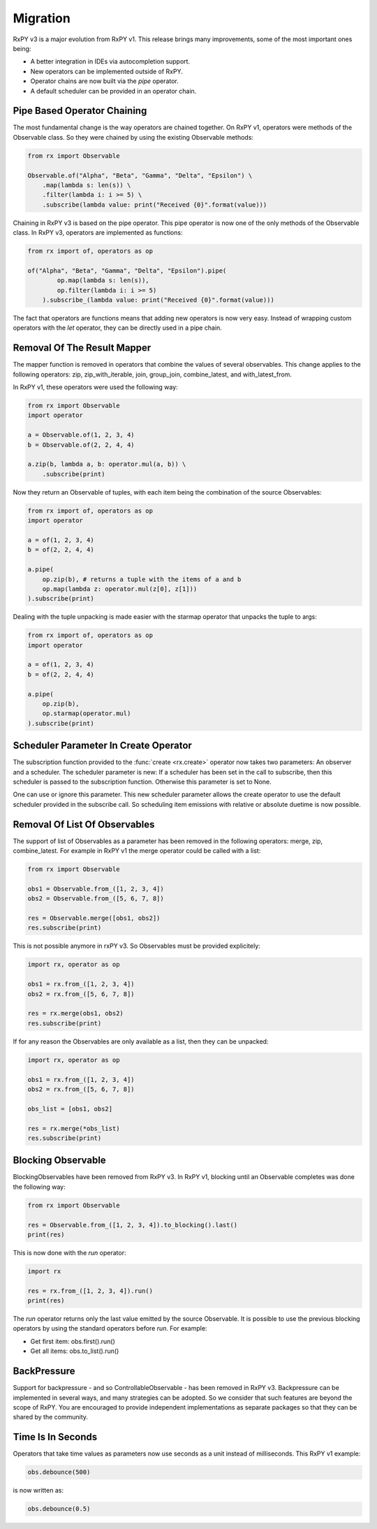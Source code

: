 .. _migration:

Migration
=========

RxPY v3 is a major evolution from RxPY v1. This release brings many
improvements, some of the most important ones being:

* A better integration in IDEs via autocompletion support.
* New operators can be implemented outside of RxPY.
* Operator chains are now built via the *pipe* operator.
* A default scheduler can be provided in an operator chain.

Pipe Based Operator Chaining
-----------------------------

The most fundamental change is the way operators are chained together. On RxPY
v1, operators were methods of the Observable class. So they were chained by
using the existing Observable methods:

.. code:: python

    from rx import Observable

    Observable.of("Alpha", "Beta", "Gamma", "Delta", "Epsilon") \
        .map(lambda s: len(s)) \
        .filter(lambda i: i >= 5) \
        .subscribe(lambda value: print("Received {0}".format(value)))

Chaining in RxPY v3 is based on the pipe operator. This pipe operator is now one
of the only methods of the Observable class. In RxPY v3, operators are
implemented as functions:

.. code:: python

    from rx import of, operators as op

    of("Alpha", "Beta", "Gamma", "Delta", "Epsilon").pipe(
            op.map(lambda s: len(s)),
            op.filter(lambda i: i >= 5)
        ).subscribe_(lambda value: print("Received {0}".format(value)))

The fact that operators are functions means that adding new operators is now
very easy. Instead of wrapping custom operators with the *let* operator, they can
be directly used in a pipe chain.

Removal Of The Result Mapper 
-----------------------------

The mapper function is removed in operators that combine the values of several
observables. This change applies to the following operators: zip,
zip_with_iterable, join, group_join, combine_latest, and with_latest_from.

In RxPY v1, these operators were used the following way:

.. code:: python

    from rx import Observable
    import operator

    a = Observable.of(1, 2, 3, 4)
    b = Observable.of(2, 2, 4, 4)

    a.zip(b, lambda a, b: operator.mul(a, b)) \
        .subscribe(print)

Now they return an Observable of tuples, with each item being the combination of
the source Observables:

.. code:: python

    from rx import of, operators as op
    import operator

    a = of(1, 2, 3, 4)
    b = of(2, 2, 4, 4)

    a.pipe(
        op.zip(b), # returns a tuple with the items of a and b
        op.map(lambda z: operator.mul(z[0], z[1]))
    ).subscribe(print)

Dealing with the tuple unpacking is made easier with the starmap operator that
unpacks the tuple to args:

.. code:: python

    from rx import of, operators as op
    import operator

    a = of(1, 2, 3, 4)
    b = of(2, 2, 4, 4)

    a.pipe(
        op.zip(b),
        op.starmap(operator.mul)
    ).subscribe(print)


Scheduler Parameter In Create Operator
---------------------------------------

The subscription function provided to the :func:`create <rx.create>` operator
now takes two parameters: An observer and a scheduler. The scheduler parameter
is new: If a scheduler has been set in the call to subscribe, then this
scheduler is passed to the subscription function. Otherwise this parameter is
set to None.

One can use or ignore this parameter. This new scheduler parameter allows the
create operator to use the default scheduler provided in the subscribe call.
So scheduling item emissions with relative or absolute duetime is now possible.


Removal Of List Of Observables
-------------------------------

The support of list of Observables as a parameter has been removed in the
following operators: merge, zip, combine_latest. For example in RxPY v1 the
merge operator could be called with a list:

.. code:: python

    from rx import Observable

    obs1 = Observable.from_([1, 2, 3, 4])
    obs2 = Observable.from_([5, 6, 7, 8])

    res = Observable.merge([obs1, obs2])
    res.subscribe(print)

This is not possible anymore in rxPY v3. So Observables must be provided
explicitely:

.. code:: python

    import rx, operator as op

    obs1 = rx.from_([1, 2, 3, 4])
    obs2 = rx.from_([5, 6, 7, 8])

    res = rx.merge(obs1, obs2)
    res.subscribe(print)

If for any reason the Observables are only available as a list, then they can be
unpacked:

.. code:: python

    import rx, operator as op

    obs1 = rx.from_([1, 2, 3, 4])
    obs2 = rx.from_([5, 6, 7, 8])

    obs_list = [obs1, obs2]

    res = rx.merge(*obs_list)
    res.subscribe(print)



Blocking Observable
-------------------

BlockingObservables have been removed from RxPY v3. In RxPY v1, blocking until
an Observable completes was done the following way:

.. code:: python

    from rx import Observable

    res = Observable.from_([1, 2, 3, 4]).to_blocking().last()
    print(res)

This is now done with the *run* operator:

.. code:: python

    import rx

    res = rx.from_([1, 2, 3, 4]).run()
    print(res)

The *run* operator returns only the last value emitted by the source Observable.
It is possible to use the previous blocking operators by using the standard
operators before *run*. For example:

* Get first item: obs.first().run()
* Get all items: obs.to_list().run()


BackPressure
--------------

Support for backpressure - and so ControllableObservable - has been removed in
RxPY v3. Backpressure can be implemented in several ways, and many strategies
can be adopted. So we consider that such features are beyond the scope of RxPY.
You are encouraged to provide independent implementations as separate packages so
that they can be shared by the community.

Time Is In Seconds
------------------

Operators that take time values as parameters now use seconds as a unit instead
of milliseconds. This RxPY v1 example:

.. code:: python

    obs.debounce(500)

is now written as:

.. code:: python

    obs.debounce(0.5)